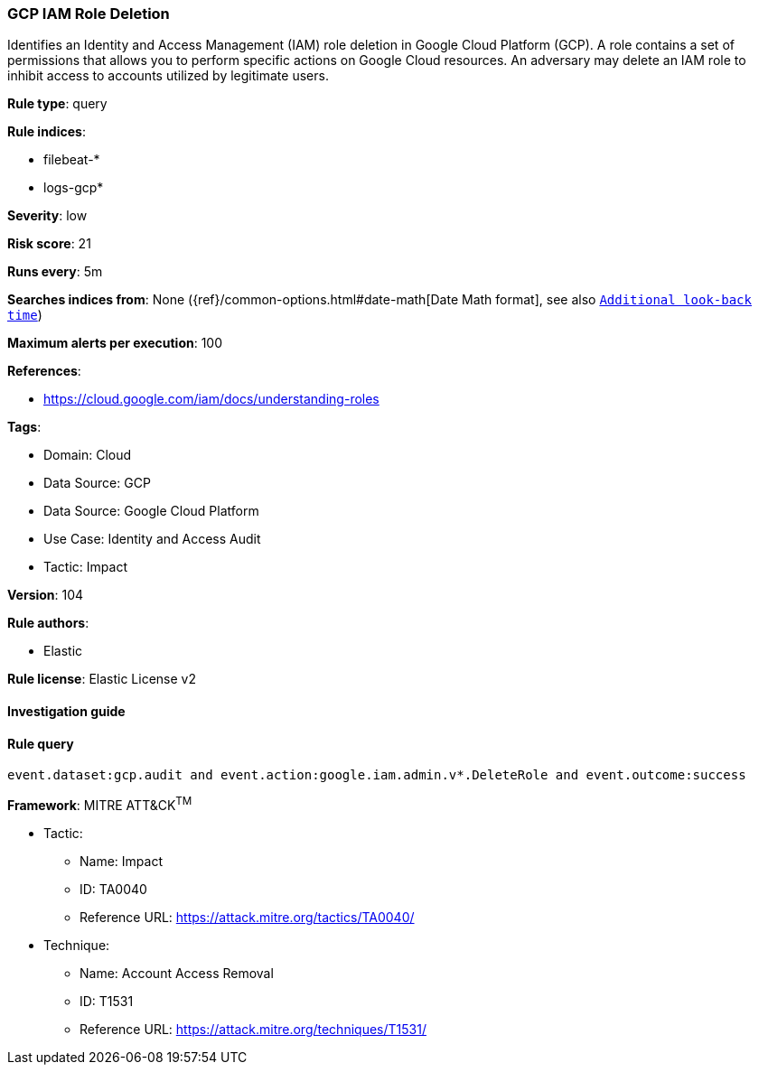 [[prebuilt-rule-8-7-7-gcp-iam-role-deletion]]
=== GCP IAM Role Deletion

Identifies an Identity and Access Management (IAM) role deletion in Google Cloud Platform (GCP). A role contains a set of permissions that allows you to perform specific actions on Google Cloud resources. An adversary may delete an IAM role to inhibit access to accounts utilized by legitimate users.

*Rule type*: query

*Rule indices*: 

* filebeat-*
* logs-gcp*

*Severity*: low

*Risk score*: 21

*Runs every*: 5m

*Searches indices from*: None ({ref}/common-options.html#date-math[Date Math format], see also <<rule-schedule, `Additional look-back time`>>)

*Maximum alerts per execution*: 100

*References*: 

* https://cloud.google.com/iam/docs/understanding-roles

*Tags*: 

* Domain: Cloud
* Data Source: GCP
* Data Source: Google Cloud Platform
* Use Case: Identity and Access Audit
* Tactic: Impact

*Version*: 104

*Rule authors*: 

* Elastic

*Rule license*: Elastic License v2


==== Investigation guide


[source, markdown]
----------------------------------

----------------------------------

==== Rule query


[source, js]
----------------------------------
event.dataset:gcp.audit and event.action:google.iam.admin.v*.DeleteRole and event.outcome:success

----------------------------------

*Framework*: MITRE ATT&CK^TM^

* Tactic:
** Name: Impact
** ID: TA0040
** Reference URL: https://attack.mitre.org/tactics/TA0040/
* Technique:
** Name: Account Access Removal
** ID: T1531
** Reference URL: https://attack.mitre.org/techniques/T1531/
